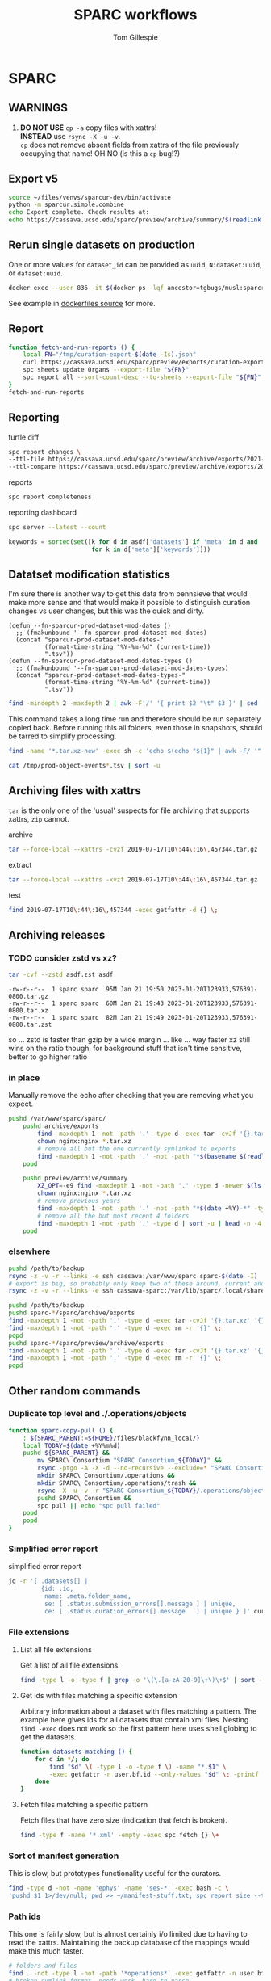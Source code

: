 #+TITLE: SPARC workflows
#+AUTHOR: Tom Gillespie
#+property: header-args :eval no-export

* SPARC
** WARNINGS
1. *DO NOT USE* =cp -a= copy files with xattrs! \\
   *INSTEAD* use =rsync -X -u -v=. \\
   =cp= does not remove absent fields from xattrs of the file previously
   occupying that name! OH NO (is this a =cp= bug!?)
** Export v5
:PROPERTIES:
:CUSTOM_ID: export-v5
:END:
#+begin_src bash
source ~/files/venvs/sparcur-dev/bin/activate
python -m sparcur.simple.combine
echo Export complete. Check results at:
echo https://cassava.ucsd.edu/sparc/preview/archive/summary/$(readlink ~/.local/share/sparcur/export/summary/618*/LATEST)
#+end_src
** Rerun single datasets on production
One or more values for =dataset_id= can be provided as =uuid=, =N:dataset:uuid=, or =dataset:uuid=.
#+begin_src bash
docker exec --user 836 -it $(docker ps -lqf ancestor=tgbugs/musl:sparcron-user) pypy3 -m sparcur.sparcron.rerun ${dataset_id}
#+end_src
See example in [[https://github.com/tgbugs/dockerfiles/blob/master/source.org#an-example-of-how-to-rerun-one-or-more-datasets][dockerfiles source]] for more.
** Report
#+begin_src bash :eval never
function fetch-and-run-reports () {
    local FN="/tmp/curation-export-$(date -Is).json"
    curl https://cassava.ucsd.edu/sparc/preview/exports/curation-export.json -o "${FN}"
    spc sheets update Organs --export-file "${FN}"
    spc report all --sort-count-desc --to-sheets --export-file "${FN}"
}
fetch-and-run-reports
#+end_src
*** COMMENT deprecated
You can't run this directly because the venvs create their own subshell.
#+begin_src bash :dir "/ssh:cassava-sparc:~/files/test2/SPARC Curation" :eval never
# git repos are in ~/files/venvs/sparcur-dev/git
# use the development pull code
source ~/files/venvs/sparcur-dev/bin/activate
spc pull
# switch to the production export pipeline
source ~/files/venvs/sparcur-1/bin/activate
spc export
#+end_src

#+begin_src bash :dir /ssh:cassava|sudo:cassava
<<&sparc-export-to-server-function>>
sparc-export-to-server
#+end_src
** Reporting
:PROPERTIES:
:VISIBILITY: folded
:END:
turtle diff
#+begin_src bash
spc report changes \
--ttl-file https://cassava.ucsd.edu/sparc/preview/archive/exports/2021-05-25T125039,817048-0700/curation-export.ttl \
--ttl-compare https://cassava.ucsd.edu/sparc/preview/archive/exports/2021-05-24T141309,920776-0700/curation-export.ttl
#+end_src
#+CAPTION: reports
#+BEGIN_SRC bash
spc report completeness
#+END_SRC

#+CAPTION: reporting dashboard
#+BEGIN_SRC bash
spc server --latest --count
#+END_SRC

#+begin_src python
keywords = sorted(set([k for d in asdf['datasets'] if 'meta' in d and 'keywords' in d['meta']
                       for k in d['meta']['keywords']]))
#+end_src
** Datatset modification statistics
I'm sure there is another way to get this data from pennsieve
that would make more sense and that would make it possible to
distinguish curation changes vs user changes, but this was the
quick and dirty.

#+name: el-def-helper-funs
#+begin_src elisp :results none
(defun --fn-sparcur-prod-dataset-mod-dates ()
  ;; (fmakunbound '--fn-sparcur-prod-dataset-mod-dates)
  (concat "sparcur-prod-dataset-mod-dates-"
          (format-time-string "%Y-%m-%d" (current-time))
          ".tsv"))
(defun --fn-sparcur-prod-dataset-mod-dates-types ()
  ;; (fmakunbound '--fn-sparcur-prod-dataset-mod-dates-types)
  (concat "sparcur-prod-dataset-mod-dates-types-"
          (format-time-string "%Y-%m-%d" (current-time))
          ".tsv"))
#+end_src

# uhhhhh ... oh right, we haven't actually fixed org babel header elisp security yet
#+header: :file (let (org-confirm-babel-evaluate) (org-sbe "el-def-helper-funs") (expand-file-name (--fn-sparcur-prod-dataset-mod-dates)))
#+name: remote-result
#+begin_src bash :dir /ssh:cassava:/var/lib/sparc/.local/share/sparcur/export/datasets/ :results file
find -mindepth 2 -maxdepth 2 | awk -F'/' '{ print $2 "\t" $3 }' | sed 's/\.tar\.xz$//' | grep -v LATEST | sort
#+end_src

This command takes a long time run and therefore should be run separately copied back.
Before running this all folders, even those in snapshots, should be tarred to simplify processing.
#+begin_src bash :eval never :dir /ssh:cassava:/var/lib/sparc/.local/share/sparcur/export/datasets/
find -name '*.tar.xz-new' -exec sh -c 'echo $(echo "${1}" | awk -F/ '"'"'{ print $2 " " $3 }'"'"' | sed '"'"s/\.tar\.xz-new$//"'"') $(tar -xvJOf "${1}" ./path-metadata.json 2>/dev/null | jq -r ".data | sort_by(.timestamp_updated) | reverse[0] | if .dataset_relative_path == \"\" then (.mimetype + \" \" + \"dataset\") else ((if .mimetype == null then \"?\" else .mimetype end) + \" \" + (if .basename == null then \"?\" else .basename end)) end")' _ {} \; | sed 's/ /\t/g' > /tmp/prod-object-events-$(date -I).tsv
#+end_src

#+header: :file (let (org-confirm-babel-evaluate) (org-sbe "el-def-helper-funs") (expand-file-name (--fn-sparcur-prod-dataset-mod-dates-types)))
#+begin_src bash :dir /ssh:cassava:/var/lib/sparc/.local/share/sparcur/export/datasets/ :results file
cat /tmp/prod-object-events*.tsv | sort -u
#+end_src

** Archiving files with xattrs
:PROPERTIES:
:VISIBILITY: folded
:END:
=tar= is the only one of the 'usual' suspects for file archiving that
supports xattrs, =zip= cannot.

#+CAPTION: archive
#+begin_src bash
tar --force-local --xattrs -cvzf 2019-07-17T10\:44\:16\,457344.tar.gz '2019-07-17T10:44:16,457344/'
#+end_src

#+CAPTION: extract
#+begin_src bash
tar --force-local --xattrs -xvzf 2019-07-17T10\:44\:16\,457344.tar.gz
#+end_src

#+CAPTION: test
#+begin_src bash
find 2019-07-17T10\:44\:16\,457344 -exec getfattr -d {} \;
#+end_src
** Archiving releases
*** TODO consider zstd vs xz?
:PROPERTIES:
:CREATED:  [2023-01-18 Wed 16:01]
:END:
#+begin_src bash
tar -cvf --zstd asdf.zst asdf
#+end_src
#+begin_example
-rw-r--r--  1 sparc sparc  95M Jan 21 19:50 2023-01-20T123933,576391-0800.tar.gz
-rw-r--r--  1 sparc sparc  60M Jan 21 19:43 2023-01-20T123933,576391-0800.tar.xz
-rw-r--r--  1 sparc sparc  82M Jan 21 19:49 2023-01-20T123933,576391-0800.tar.zst
#+end_example
so ... zstd is faster than gzip by a wide margin ... like ... way faster
xz still wins on the ratio though, for background stuff that isn't time
sensitive, better to go higher ratio
*** in place
Manually remove the echo after checking that you are removing what you expect.
#+begin_src bash
pushd /var/www/sparc/sparc/
    pushd archive/exports
        find -maxdepth 1 -not -path '.' -type d -exec tar -cvJf '{}.tar.xz' '{}' \;
        chown nginx:nginx *.tar.xz
        # remove all but the one currently symlinked to exports
        find -maxdepth 1 -not -path '.' -not -path "*$(basename $(readlink ../../exports))*" -type d -exec echo rm -r '{}' \;
    popd

    pushd preview/archive/summary
        XZ_OPT=-e9 find -maxdepth 1 -not -path '.' -type d -newer $(ls -At *.tar.xz | head -n 1) -exec echo XZ_OPT=-e9 tar -cvJf '{}.tar.xz' '{}' \;
        chown nginx:nginx *.tar.xz
        # remove previous years
        find -maxdepth 1 -not -path '.' -not -path "*$(date +%Y)-*" -type d -exec echo rm -r '{}' \+
        # remove all the but most recent 4 folders
        find -maxdepth 1 -not -path '.' -type d | sort -u | head -n -4 | xargs echo rm -r
    popd
#+end_src
*** elsewhere
#+begin_src bash
pushd /path/to/backup
rsync -z -v -r --links -e ssh cassava:/var/www/sparc sparc-$(date -I)
# export is big, so probably only keep two of these around, current and previous, copy current locally and then rsync into it again
rsync -z -v -r --links -e ssh cassava-sparc:/var/lib/sparc/.local/share/sparcur/export sparcur-export-$(date -I)
#+end_src

#+begin_src bash
pushd /path/to/backup
pushd sparc-*/sparc/archive/exports
find -maxdepth 1 -not -path '.' -type d -exec tar -cvJf '{}.tar.xz' '{}' \;
find -maxdepth 1 -not -path '.' -type d -exec rm -r '{}' \;
popd
pushd sparc-*/sparc/preview/archive/exports
find -maxdepth 1 -not -path '.' -type d -exec tar -cvJf '{}.tar.xz' '{}' \;
find -maxdepth 1 -not -path '.' -type d -exec rm -r '{}' \;
popd
#+end_src

** Other random commands
*** Duplicate top level and ./.operations/objects
:PROPERTIES:
:VISIBILITY: folded
:END:
# TODO upgrade this into backup and duplication
#+begin_src bash
function sparc-copy-pull () {
    : ${SPARC_PARENT:=${HOME}/files/blackfynn_local/}
    local TODAY=$(date +%Y%m%d)
    pushd ${SPARC_PARENT} &&
        mv SPARC\ Consortium "SPARC Consortium_${TODAY}" &&
        rsync -ptgo -A -X -d --no-recursive --exclude=* "SPARC Consortium_${TODAY}/"  SPARC\ Consortium &&
        mkdir SPARC\ Consortium/.operations &&
        mkdir SPARC\ Consortium/.operations/trash &&
        rsync -X -u -v -r "SPARC Consortium_${TODAY}/.operations/objects" SPARC\ Consortium/.operations/ &&
        pushd SPARC\ Consortium &&
        spc pull || echo "spc pull failed"
    popd
    popd
}
#+end_src
*** Simplified error report
:PROPERTIES:
:VISIBILITY: folded
:END:
#+CAPTION: simplified error report
#+begin_src bash
jq -r '[ .datasets[] |
         {id: .id,
          name: .meta.folder_name,
          se: [ .status.submission_errors[].message ] | unique,
          ce: [ .status.curation_errors[].message   ] | unique } ]' curation-export.json
#+end_src
*** File extensions
:PROPERTIES:
:VISIBILITY: folded
:END:
**** List all file extensions
Get a list of all file extensions.
#+begin_src bash
find -type l -o -type f | grep -o '\(\.[a-zA-Z0-9]\+\)\+$' | sort -u
#+end_src
**** Get ids with files matching a specific extension
Arbitrary information about a dataset with files matching a pattern.
The example here gives ids for all datasets that contain xml files.
Nesting =find -exec= does not work so the first pattern here uses shell
globing to get the datasets.
#+begin_src bash
function datasets-matching () {
    for d in */; do
        find "$d" \( -type l -o -type f \) -name "*.$1" \
        -exec getfattr -n user.bf.id --only-values "$d" \; -printf '\n' -quit ;
    done
}
#+end_src
**** Fetch files matching a specific pattern
Fetch files that have zero size (indication that fetch is broken).
#+begin_src bash
find -type f -name '*.xml' -empty -exec spc fetch {} \+
#+end_src
*** Sort of manifest generation
:PROPERTIES:
:VISIBILITY: folded
:END:
This is slow, but prototypes functionality useful for the curators.
#+begin_src bash
find -type d -not -name 'ephys' -name 'ses-*' -exec bash -c \
'pushd $1 1>/dev/null; pwd >> ~/manifest-stuff.txt; spc report size --tab-table ./* >> ~/manifest-stuff.txt; popd 1>/dev/null' _ {} \;
#+end_src
*** Path ids
This one is fairly slow, but is almost certainly i/o limited due to having to read the xattrs.
Maintaining the backup database of the mappings would make this much faster.
#+begin_src bash
# folders and files
find . -not -type l -not -path '*operations*' -exec getfattr -n user.bf.id --only-values {} \; -print
# broken symlink format, needs work, hard to parse
find . -type l -not -path '*operations*' -exec readlink -n {} \; -print
#+end_src
*** Path counts per dataset
#+begin_src bash
for d in */; do printf "$(find "${d}" -print | wc -l) "; printf "$(getfattr --only-values -n user.bf.id "${d}") ${d}\n" ; done | sort -n
#+end_src
*** Debug units serialization
Until we fix compound units parsing for the round trip we might
accidentally encounter and error along the lines of
=ValueError: Unit expression cannot have a scaling factor.=
#+begin_src bash
jq -C '.. | .units? // empty' /tmp/curation-export-*.json | sort -u
#+end_src
*** protocols cache
#+begin_src bash
pushd ~/.cache/idlib
mv protocol_json protocol_json-old
# run export
find protocol_json -size -2 -exec cat {} \+
# check to make sure that there weren't any manually provided caches
find protocol_json -size -2 -execdir cat ../protocol_json-old/{} \;
#+end_src
*** clean up org folders
:PROPERTIES:
:CREATED:  [2022-06-22 Wed 21:52]
:END:
THIS COMMAND IS DANGEROUS ONLY RUN IT IN =SPARC Consortium= folders that you want to nuke.
#+begin_src bash :eval never
find -maxdepth 1 -type d -not -name '.operations' -not -name '.' -exec rm -r {} \;
#+end_src
*** clean up broken symlinks in temp-upstream
:PROPERTIES:
:CREATED:  [2022-06-22 Wed 21:52]
:END:
Unfortunately keeping these around causes inode exhaustion issues.
Very slow, but only needs to be run once per system since the code has
been updated to do this during the transitive unsymlink.
#+begin_src python
from sparcur.paths import Path
here = Path.cwd()
here = Path('/var/lib/sparc/files/sparc-datasets-test')
bs = [
    rc
    for c in here.children
    for rd in (c / 'SPARC Consortium' / '.operations' / 'temp-upstream').rchildren_dirs
    for rc in rd.children
    if rc.is_broken_symlink()]
_ = [b.unlink() for b in bs]
#+end_src
*** clean up empty folders in temp-upstream
We already unlink the broken symlinks after completing the swap when
we pull a fresh copy, however when there are lots of changes the
folders themselves start to add up, so consider cleaning those out too
since mainly the use case is to keep a record of the metadata files
from a given date.

#+begin_src bash
pushd ~/files/sparc-datasets-test

# list empty directories in temp-upstream add -delete to remove them
find */SPARC/.operations/temp-upstream -type d -empty
#+end_src
*** clean up folders with old dataset names
This preserves the old =.operations= folders in =SPARC Consortium= for the time being.
#+begin_src bash
pushd ~/files/sparc-datasets-test

# shows how much space can be recovered by removing old dataset folders
find */SPARC*/ -mindepth 1 -maxdepth 1 -type d -not -name '.operations' -not -exec sh -c 'test "$(readlink "${1}"/../../dataset)" = "${1#*/}"' _ {} \; -exec du -hd0 --total {} \+ | sort -h

# sh -c 'echo "${1#*/}"' _ {} \;  # remove everything before the first slash

# actually delete, DO NOT PASTE THE OUTPUT TO RUN!!! there are spaces !!! remove the echo '#' bit
find */SPARC*/ -mindepth 1 -maxdepth 1 -type d -not -name '.operations' -not -exec sh -c 'test "$(readlink "${1}"/../../dataset)" = "${1#*/}"' _ {} \; -exec echo '#' rm -rf {} \;
#+end_src

*** dedupe =.operations/objects=
Check to see if objects already exist in =SPARC/.operations/objects=
and if not move them there from =SPARC Consortium/.operations/objects=
leaving duplicates to be removed.
#+begin_src bash
pushd ~/files/sparc-datasets-test

# list files that would be moved because they are not in SPARC/.objects
find */SPARC\ Consortium/.operations/objects -type f -not -exec bash -c 'target="${1/\ Consortium}"; test -f "${target}"' _ {} \; -print

# see the distribution of sizes for files that would be moved
find */SPARC\ Consortium/.operations/objects -type f -not -exec bash -c 'target="${1/\ Consortium}"; test -f "${target}"' _ {} \; -exec ls -alhS {} \+

# actually move the files, when running for real remove the echos AGAIN --- DO NOT PASTE
find */SPARC\ Consortium/.operations/objects -type f -exec bash -c 'target="${1/\ Consortium}"; test -f "${target}" || { echo mkdir -p "${target%/*}" && echo mv "${1}" "${target}"; }' _ {} \;

# internal consistency check (usually detects issues coming from upstream)
find */SPARC/.operations/objects -type f -exec spc meta --only-diff {} \+

# see if there are any cases where the files are not the same
find */SPARC\ Consortium/.operations/objects -type f -not -exec bash -c 'target="${1/\ Consortium}"; test -f "${target}" && { sha256sum "${1}" | sed "s/ Consortium//" | sha256sum --check --status; } ' _ {} \; -print

# delete files where the target exists (make sure all files are actually identical) change -print to -delete when ready to go for real
find */SPARC\ Consortium/.operations/objects -type f -exec bash -c 'target="${1/\ Consortium}"; test -f "${target}"' _ {} \; -print
#+end_src

*** clean up old =SPARC Consortium= folders
#+begin_src bash
pushd ~/files/sparc-datasets-test

# get modified dates for all consort variants
find -mindepth 3 -maxdepth 3 -path '*SPARC\ Consortium*' -not -name '.operations' -exec ls -alhtrd {} \+

# SPARC Consortium only cases
find -maxdepth 2 -type d -name 'SPARC*' | sort -u | grep Consort -B1 | grep -v -- '--' | sort | cut -d\/ -f2 | uniq -u | xargs -I[] find [] -mindepth 1 -maxdepth 1 -type d | grep Consort | cut -d\/ -f1

# no consort cases
find -maxdepth 2 -type d -name 'SPARC*' | sort -u | grep Consort -B1 | grep -v -- '--' | sort | cut -d\/ -f2 | uniq -u | xargs -I[] find [] -mindepth 1 -maxdepth 1 -type d | grep -v Consort | cut -d\/ -f1

# only both SPARC and SPARC Consortium cases
find -mindepth 2 -maxdepth 2 -type d -name 'SPARC' -exec test -d {}/../SPARC\ Consortium \; -exec ls {}/.. \;

# get sizes of the consort folders
find -mindepth 2 -maxdepth 2 -type d -name 'SPARC' -exec test -d {}/../SPARC\ Consortium \; -exec du -hd0 {}\ Consortium \; | sort -h
#+end_src
** datasets causing issues with fetching files
:PROPERTIES:
:CREATED:  [2022-02-08 Tue 13:58]
:END:
#+name: datasets-with-fetch-errors
#+begin_src bash :dir ~/files/sparc-datasets-test
find */SPARC\ Consortium/.operations/temp-upstream/ -type d -name '*-ERROR' | cut -d'/' -f 1 | sort -u
#+end_src

#+call: datasets-with-fetch-errors() :dir ~/files/sparc-datasets

#+begin_src bash
python -m sparcur.simple.retrieve --jobs 1 --sparse-limit -1 --parent-parent-path . --dataset-id $1
pushd $1
spc export 
#+end_src
** viewing single dataset logs
#+begin_src bash
pushd ~/.cache/log/sparcur/datasets
find -name stdout.log -printf "%T@ %Tc %p\n" | sort -n
less -R $_some_path
#+end_src
** fixing feff issues
#+begin_src python
from sparcur.datasets import Tabular
from sparcur.paths import Path
p = Path('dataset_description.xlsx')
t = Tabular(p)
hrm1 = list(t.xlsx1())
hrm2 = list(t.xlsx2())
#+end_src
look for =\ufeff= at the start of strings and then use e.g. vim to
open and edit the file removing it from the offending strings
** View logs for failed single dataset exports
Run the function, paste in the ids under failed and hit enter.
#+begin_src bash
function review-failed () {
    local paths _id
    paths=()
    while read _id; do
        paths+=(~/.cache/log/sparcur/datasets/${_id}/LATEST/stdout.log)
        if [ -z $_id ]; then break; fi
    done
    less -R ${paths[@]}
}
#+end_src

From curl instead of paste.
#+begin_src bash
function review-failed-curl () {
    local paths
    paths=()
    for _id in ${@} ; do
        paths+=(~/.cache/log/sparcur/datasets/${_id}/LATEST/stdout.log)
        if [ -z $_id ]; then break; fi
    done
    less -R ${paths[@]}
}
#+end_src

Usage.
#+begin_src bash
review-failed-curl $(curl https://cassava.ucsd.edu/sparc/pipelines/failed | jq -r '.failed[]' | sed 's/N:dataset://')
#+end_src
** fixing missing file metadata
#+begin_src bash
find -type f -exec sh -c '[[ "$(getfattr -d $1)" = "" ]] || exit 1' _ {} \; -exec python -m sparcur.cli meta --fake --meta-from-local {} \+
#+end_src

** COMMENT Get data
:PROPERTIES:
:CUSTOM_ID: get-data
:VISIBILITY: folded
:END:
If you have never retrieved the data before run.
#+CAPTION: first time per local network
#+BEGIN_SRC bash :results none
pushd ~/files/blackfynn_local/
spc clone ${SPARC_ORG_ID} # initialize a new repo and pull existing structure
scp refresh -f
spc fetch  # actually download files
spc find -n '*.xlsx' -n '*.csv' -n '*.tsv' -n '*.msexcel'  # see what to fetch
spc find -n '*.xlsx' -n '*.csv' -n '*.tsv' -n '*.msexcel'-f  # fetch
spc find -n '*.xlsx' -n '*.csv' -n '*.tsv' -n '*.msexcel'-f -r 10  # slow down you are seeing errors!
#+END_SRC

#+CAPTION: unfriendly refersh
#+BEGIN_SRC bash :results none
ls -Q | xargs -P10 -r -n 1 sh -c 'spc refresh -r 4 "${1}"'
#+END_SRC

#+CAPTION: friendly refersh
#+BEGIN_SRC bash :results none
find -maxdepth 1 -type d -name '[C-Z]*' -exec spc refresh -r 8 {} \;
#+END_SRC

#+CAPTION: find any stragglers
#+BEGIN_SRC bash :results none
find \( -name '*.xlsx' -o -name '*.csv' -o -name '*.tsv' \) -exec ls -hlS {} \+
#+END_SRC

Open the dataset page for all empty directories in the browser.
#+begin_src bash
find -maxdepth 1 -type d -empty -exec spc pull {} \+
find -maxdepth 1 -type d -empty -exec spc meta -u --browser {} \+
#+end_src

# temp fix for summary making folders when it should skip
#+CAPTION: clean up empty directories
#+BEGIN_SRC bash :results none
find -maxdepth 1 -type d -empty -exec rmdir {} \;
#+END_SRC

#+caption: copy sparse for full clone
#+begin_src bash
find -maxdepth 1 -type d -exec getfattr -n user.bf.id \;
#+end_src

Pull local copy of data to a new computer. Note the double escape needed for the space.
#+BEGIN_SRC bash :results none :eval never
rsync -X -u -v -r -e ssh ${REMOTE_HOST}:/home/${DATA_USER}/files/blackfynn_local/SPARC\\\ Consortium ~/files/blackfynn_local/
#+END_SRC
=-X= copy extended attributes
=-u= update files
=-v= verbose
=-r= recursive
=-e= remote shell to use
** COMMENT Fetch missing files
:PROPERTIES:
:VISIBILITY: folded
:END:
fetching a whole dataset or a subset of a dataset
=spc ** -f=
** COMMENT Export
:PROPERTIES:
:VISIBILITY: folded
:END:
#+CAPTION: export everything
#+BEGIN_SRC bash
pushd ${SPARCDATA}
spc export
popd
#+END_SRC

Setup as root
#+begin_src bash :eval never
mkdir -p /var/www/sparc/sparc/archive/exports/
chown -R nginx:nginx /var/www/sparc
#+end_src

#+name: &sparc-export-to-server-function
#+CAPTION: copy export to server location, run as root
#+BEGIN_SRC bash :eval never
# export vs exports, no wonder this is so confusing >_<
function sparc-export-to-server () {
    : ${SPARCUR_EXPORTS:=/var/lib/sparc/.local/share/sparcur/export}
    EXPORT_BASE=${SPARCUR_EXPORTS}/N:organization:618e8dd9-f8d2-4dc4-9abb-c6aaab2e78a0/integrated/
    FOLDERNAME=$(readlink ${EXPORT_BASE}/LATEST)
    FULLPATH=${EXPORT_BASE}/${FOLDERNAME}
    pushd /var/www/sparc/sparc
    cp -a "${FULLPATH}" archive/exports/ && chown -R nginx:nginx archive && unlink exports ; ln -sT "archive/exports/${FOLDERNAME}" exports
    popd
    echo Export complete. Check results at:
    echo fill-in-the-url-here
}
#+END_SRC
** COMMENT Export v3
#+begin_src bash
function preview-sparc-export-to-server () {
    : ${SPARCUR_EXPORTS:=/var/lib/sparc/.local/share/sparcur/export}
    EXPORT_BASE=${SPARCUR_EXPORTS}/618e8dd9-f8d2-4dc4-9abb-c6aaab2e78a0/integrated/
    FOLDERNAME=$(readlink ${EXPORT_BASE}/LATEST)
    FULLPATH=${EXPORT_BASE}/${FOLDERNAME}
    pushd /var/www/sparc/sparc/preview
    cp -a "${FULLPATH}" archive/exports/ && chown -R nginx:nginx archive && unlink exports ; ln -sT "archive/exports/${FOLDERNAME}" exports
    popd
    echo Export complete. Check results at:
    echo https://cassava.ucsd.edu/sparc/preview/archive/exports/${FOLDERNAME}
}
#+end_src

The shared information on the file system is evil because there may be multiple processes.
The way to mitigate the issue is to run everything locally with a read only local cache for certain files.
# FIXME this can fail if files aren't quite where we expect them
#+begin_src bash :eval never
function preview-export-rest () {
    local DATE1=${1} # 2021-03-09T17\:26\:54\,980772-08\:00  # from spc export
    local DATE2=${2} # 2021-03-09T164046,487692-0800  # from the path created by sparc-get-all-remote-data
    cp -a /var/lib/sparc/.local/share/sparcur/export/protcur/LATEST/protcur.ttl /var/www/sparc/sparc/preview/archive/exports/${DATE1}/  # this may not update and should be versioned independently
    cp -a /var/lib/sparc/files/${DATE2}/exports/datasets /var/www/sparc/sparc/preview/archive/exports/${DATE1}/path-metadata  # NOTE these will not change unless the files or the code/format change
    chown -R nginx:nginx /var/www/sparc/sparc/preview/archive/exports/${DATE1}/
}
#+end_src

#+begin_src bash :dir "/ssh:cassava-sparc:" :eval never
# git repos are in ~/files/venvs/sparcur-dev/git
# use the development pull code
source ~/files/venvs/sparcur-dev/bin/activate
source ~/files/venvs/sparcur-dev/git/sparc-curation/bin/pipeline-functions.sh
export PYTHONBREAKPOINT=0  # ensure that breakpoints do not hang export
pushd ~/files/
PARENT_PATH=$(sparc-time-friendly)
sparc-get-all-remote-data \
    --symlink-objects-to ~/files/blackfynn_local/SPARC\ Consortium_20200601/.operations/objects/ \
    --parent-path "${PARENT_PATH}"
pushd "${PARENT_PATH}/SPARC Consortium"
spc export
find -maxdepth 1 -type d -not -path '.operations*' -not -path '.' -print0 | \
     xargs -0 -I{} -P8 -r -n 1 python -m sparcur.simple.path_metadata_validate --export-path ../exports/ {}
pushd ~/.local/share/sparcur/export/618*/integrated/LATEST/; python -m sparcur.export.published; popd
echo "${PARENT_PATH}"
unset PARENT_PATH
#+end_src

An example. Get =DATE1= from =spc export= or from the output of
=preview-sparc-export-to-server=. Get =DATE2= from the file system
path created by the initial call to =sparc-get-all-remote-data=.
Export time is usually later than parent time.
#+begin_src bash :dir /ssh:cassava|sudo:cassava :eval never
preview-sparc-export-to-server
preview-export-rest ${EXPORT_PATH_TIME} ${PARENT_PATH_TIME}
#+end_src
** COMMENT Export v4
:PROPERTIES:
:CUSTOM_ID: export-v4
:END:

#+begin_src bash
source ~/files/venvs/sparcur-dev/bin/activate
python -m sparcur.simple.combine &&
python -m sparcur.simple.disco ~/.local/share/sparcur/export/summary/618*/LATEST/curation-export.json &&
echo Export complete. Check results at: ;
echo https://cassava.ucsd.edu/sparc/preview/archive/summary/$(readlink ~/.local/share/sparcur/export/summary/618*/LATEST)
#+end_src

*** COMMENT deprecated
Then as root run =combine-sparc-export-to-server=, which is defined as
follows and should be in =~/.bashrc=.
#+begin_src bash
# THIS IS NO LONGER NEEDED DO NOT USE IT
function combine-sparc-export-to-server () {
    : ${SPARCUR_EXPORTS:=/var/lib/sparc/.local/share/sparcur/export}
    FULLPATH=$(readlink -f ${SPARCUR_EXPORTS}/summary/618*/LATEST)
    FOLDERNAME=$(basename "${FULLPATH}")
    pushd /var/www/sparc/sparc/preview
    ln -s "${FULLPATH}" "archive/exports/${FOLDERNAME}" \
    && unlink exports \
    ; ln -s "archive/exports/${FOLDERNAME}" exports
    popd
    echo Export complete. Check results at:
    echo https://cassava.ucsd.edu/sparc/preview/archive/exports/${FOLDERNAME}
}
#+end_src
** COMMENT Export published
Generate =curation-export-published.ttl= for existing exports.

#+begin_src bash
pushd /var/www/sparc/sparc/preview/archive/exports
find -maxdepth 1 -type d -exec sudo chown $UID:$UID {} \;
find -name curation-export.ttl -execdir python -m sparcur.export.published \;
find -maxdepth 1 -type d -exec sudo chown -R nginx:nginx {} \;
popd
#+end_src

* SCKAN
See the developer guide section on [[file:./developer-guide.org::#sckan][SCKAN]].
* SODA
Have to clone [[https://github.com/bvhpatel/SODA][SODA]] and fetch the files for testing.
#+header: :var parent_folder="~/files/blackfynn_local/"
#+header: :var path="./SPARC Consortium/The effect of gastric stimulation location on circulating blood hormone levels in fasted anesthetized rats/source/pool-r1009"
#+begin_src python :dir ~/git/SODA/src/pysoda :results drawer output
from pprint import pprint
import pysoda
from sparcur.paths import Path
p = Path(parent_folder, path).expanduser().resolve()
children = list(p.iterdir())
blob = pysoda.create_folder_level_manifest(
    {p.resolve().name: children},
    {k.name + '_description': ['some description'] * len(children)
     for k in [p] + list(p.iterdir())})
manifest_path = Path(blob[p.name][-1])
manifest_path.xopen()
pprint(manifest_path)
#+end_src
* Developer
See also the [[file:./developer-guide.org][sparcur developer guild]]
** Releases
:PROPERTIES:
:VISIBILITY: folded
:END:
*** DatasetTemplate
Clean up existing files.

#+begin_src bash
pushd ~/git/sparc-curation/resources
pypy3 -m sparcur.simple.clean_metadata_files --for-template clean --cleaned-output-path dt_clean DatasetTemplate
cp dt_cleaned/*.xlsx DatasetTemplate/
#+end_src

Commit any changes and push to master.

Generate diffs against the previous tag and then view with =less=.
#+begin_src bash :results none
pushd ~/git/CLEANROOM/sparc-curation/resources/DatasetTemplate
[ -d ../csvs ]  || mkdir ../csvs
[ -d ../diffs ] || mkdir ../diffs
lasttag=$(git tag --sort=taggerdate --list dataset-template* | tail -n1)
dtver="${lasttag##*-}"
for f in $(ls *.xlsx); do
git show dataset-template-3.0.0:resources/DatasetTemplate/"${f}" | xlsx2csv - ../csvs/"${f%%.*}-${dtver}.csv"
xlsx2csv "${f}" ../csvs/"${f%%.*}.csv"
git diff --word-diff --word-diff-regex=. --no-index --color=always -- ../csvs/"${f%%.*}-${dtver}.csv" ../csvs/"${f%%.*}.csv" > ../diffs/"${f%%.*}.patch"
done
# less ../diffs/*
popd
#+end_src

#+begin_src bash
make-template-zip () {
    template_type="${1}"
    local CLEANROOM=/tmp/cleanroom/
    mkdir ${CLEANROOM} || return 1
    pushd ${CLEANROOM}
    git clone https://github.com/SciCrunch/sparc-curation.git &&
    pushd ${CLEANROOM}/sparc-curation/resources
    # TODO path to spec file for various templates (see sparcur.simple.clean_metadata_files and datasets.Tabular._openpyxl_fixes)
    python -m sparcur.simple.clean_metadata_files --for-template ${template_type} --cleaned-output-path "dt_${template_type}" DatasetTemplate
    cp "dt_${template_type}"/*.xlsx DatasetTemplate/
    zip -x '*.gitkeep' -x '*/curation.xlsx' -x '*/aux*' -r DatasetTemplate.zip DatasetTemplate
    mv DatasetTemplate.zip ${CLEANROOM}
    popd
    rm -rf ${CLEANROOM}/sparc-curation
    popd
}
make-template-zip default
#+end_src

Once that is done open /tmp/cleanroom/DatasetTemplate.zip in =file-roller= or similar
and make sure everything is as expected.

Create the GitHub release. The tag name should have the format =dataset-template-1.1= where
the version number should match the metadata version embedded in
[[file:../resources/DatasetTemplate/dataset_description.xlsx][dataset_description.xlsx]].
Minor versions such as =dataset-template-1.2.1= are allowed.

Attach =${CLEANROOM}/DatasetTemplate.zip= as a release asset.

Inform curation so they can notify the community.
** Getting to know the codebase
:PROPERTIES:
:VISIBILITY: folded
:END:
Use =inspect.getclasstree= along with =pyontutils.utils.subclasses=
to display hierarchies of classes.
#+begin_src python :results output code :wrap "example python"
from inspect import getclasstree
from pyontutils.utils import subclasses
from IPython.lib.pretty import pprint

# classes to inspect
import pathlib
from sparcur import paths

def class_tree(root):
    return getclasstree(list(subclasses(root)))

pprint(class_tree(pathlib.PurePosixPath))
#+end_src

** Viewing logs
:PROPERTIES:
:VISIBILITY: folded
:END:
View the latest log file with colors using =less=.
#+begin_src bash
less -R $(ls -d ~sparc/files/blackfynn_local/export/log/* | tail -n 1)
#+end_src
For a permanent fix for =less= add
#+begin_src bash
alias less='less -R'
#+end_src

** Debugging fatal pipeline errors
:PROPERTIES:
:VISIBILITY: folded
:END:
You have an error!
#+begin_src python
maybe_size = c.cache.meta.size  # << AttributeError here
#+end_src

Modify to wrap code
#+begin_src python
try:
    maybe_size = c.cache.meta.size
except AttributeError as e:
    breakpoint()  # << investigate error
#+end_src

Temporary squash by logging as an exception with optional explanation
#+begin_src python
try:
    maybe_size = c.cache.meta.size
except AttributeError as e:
    log.exception(e)
    log.error(f'explanation for error and local variables {c}')
#+end_src
